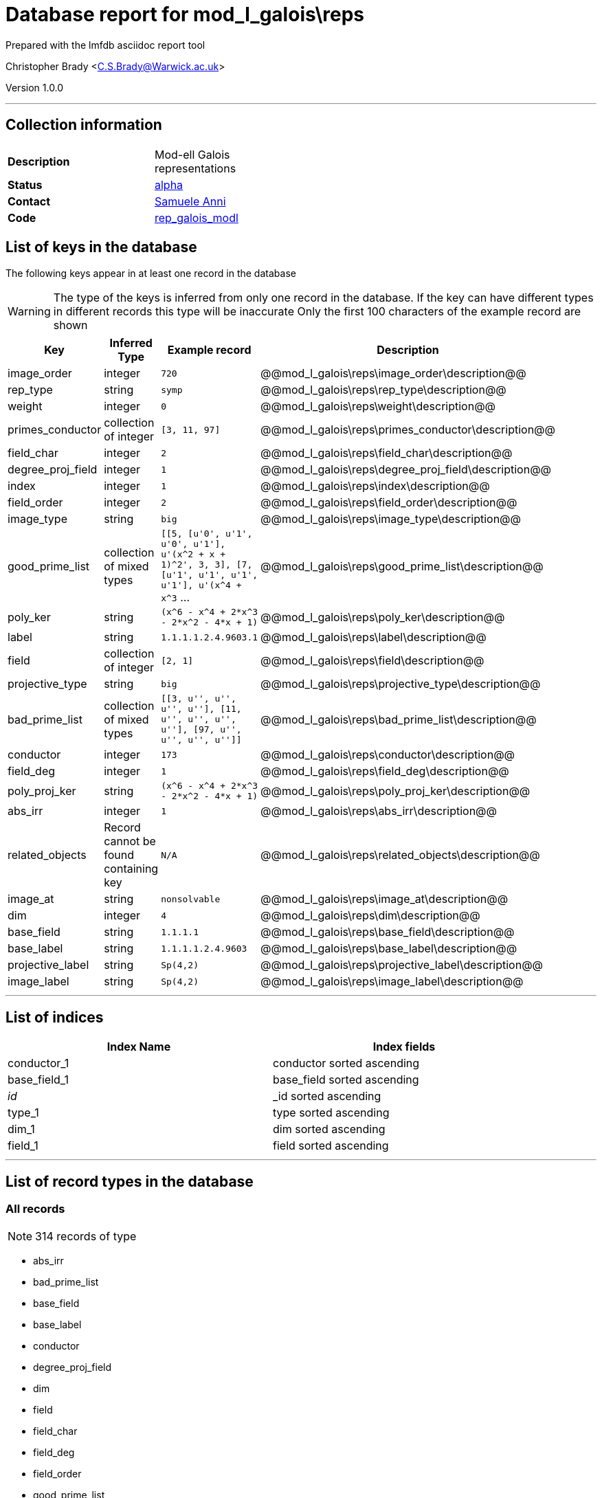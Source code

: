 = Database report for mod_l_galois\reps =

Prepared with the lmfdb asciidoc report tool

Christopher Brady <C.S.Brady@Warwick.ac.uk>

Version 1.0.0

'''

== Collection information ==

[width="50%", ]
|==============================
a|*Description* a| Mod-ell Galois representations
a|*Status* a| http://beta.lmfdb.org/Representation/Galois/ModL/[alpha]
a|*Contact* a| https://github.com/sanni85[Samuele Anni]
a|*Code* a| https://github.com/LMFDB/lmfdb/tree/master/lmfdb/rep_galois_modl[rep_galois_modl]
|==============================

== List of keys in the database ==

The following keys appear in at least one record in the database

[WARNING]
====
The type of the keys is inferred from only one record in the database. If the key can have different types in different records this type will be inaccurate
Only the first 100 characters of the example record are shown
====

[width="90%", options="header", ]
|==============================
a|Key a| Inferred Type a| Example record a| Description
a|image_order a| integer a| `720` a| @@mod_l_galois\reps\image_order\description@@
a|rep_type a| string a| `symp` a| @@mod_l_galois\reps\rep_type\description@@
a|weight a| integer a| `0` a| @@mod_l_galois\reps\weight\description@@
a|primes_conductor a| collection of integer a| `[3, 11, 97]` a| @@mod_l_galois\reps\primes_conductor\description@@
a|field_char a| integer a| `2` a| @@mod_l_galois\reps\field_char\description@@
a|degree_proj_field a| integer a| `1` a| @@mod_l_galois\reps\degree_proj_field\description@@
a|index a| integer a| `1` a| @@mod_l_galois\reps\index\description@@
a|field_order a| integer a| `2` a| @@mod_l_galois\reps\field_order\description@@
a|image_type a| string a| `big` a| @@mod_l_galois\reps\image_type\description@@
a|good_prime_list a| collection of mixed types a| `[[5, [u'0', u'1', u'0', u'1'], u'(x^2 + x + 1)^2', 3, 3], [7, [u'1', u'1', u'1', u'1'], u'(x^4 + x^3` ... a| @@mod_l_galois\reps\good_prime_list\description@@
a|poly_ker a| string a| `(x^6 - x^4 + 2*x^3 - 2*x^2 - 4*x + 1)` a| @@mod_l_galois\reps\poly_ker\description@@
a|label a| string a| `1.1.1.1.2.4.9603.1` a| @@mod_l_galois\reps\label\description@@
a|field a| collection of integer a| `[2, 1]` a| @@mod_l_galois\reps\field\description@@
a|projective_type a| string a| `big` a| @@mod_l_galois\reps\projective_type\description@@
a|bad_prime_list a| collection of mixed types a| `[[3, u'', u'', u'', u''], [11, u'', u'', u'', u''], [97, u'', u'', u'', u'']]` a| @@mod_l_galois\reps\bad_prime_list\description@@
a|conductor a| integer a| `173` a| @@mod_l_galois\reps\conductor\description@@
a|field_deg a| integer a| `1` a| @@mod_l_galois\reps\field_deg\description@@
a|poly_proj_ker a| string a| `(x^6 - x^4 + 2*x^3 - 2*x^2 - 4*x + 1)` a| @@mod_l_galois\reps\poly_proj_ker\description@@
a|abs_irr a| integer a| `1` a| @@mod_l_galois\reps\abs_irr\description@@
a|related_objects a| Record cannot be found containing key a| `N/A` a| @@mod_l_galois\reps\related_objects\description@@
a|image_at a| string a| `nonsolvable` a| @@mod_l_galois\reps\image_at\description@@
a|dim a| integer a| `4` a| @@mod_l_galois\reps\dim\description@@
a|base_field a| string a| `1.1.1.1` a| @@mod_l_galois\reps\base_field\description@@
a|base_label a| string a| `1.1.1.1.2.4.9603` a| @@mod_l_galois\reps\base_label\description@@
a|projective_label a| string a| `Sp(4,2)` a| @@mod_l_galois\reps\projective_label\description@@
a|image_label a| string a| `Sp(4,2)` a| @@mod_l_galois\reps\image_label\description@@
|==============================

'''

== List of indices ==

[width="90%", options="header", ]
|==============================
a|Index Name a| Index fields
a|conductor_1 a| conductor sorted ascending
a|base_field_1 a| base_field sorted ascending
a|_id_ a| _id sorted ascending
a|type_1 a| type sorted ascending
a|dim_1 a| dim sorted ascending
a|field_1 a| field sorted ascending
|==============================

'''

== List of record types in the database ==

****
[discrete]
=== All records ===

[NOTE]
====
314 records of type
====

* abs_irr 
* bad_prime_list 
* base_field 
* base_label 
* conductor 
* degree_proj_field 
* dim 
* field 
* field_char 
* field_deg 
* field_order 
* good_prime_list 
* image_at 
* image_label 
* image_order 
* image_type 
* index 
* label 
* poly_ker 
* poly_proj_ker 
* primes_conductor 
* projective_label 
* projective_type 
* related_objects 
* rep_type 
* weight 



****

'''

== Notes ==

@@mod_l_galois\reps\(NOTES)\description@@

